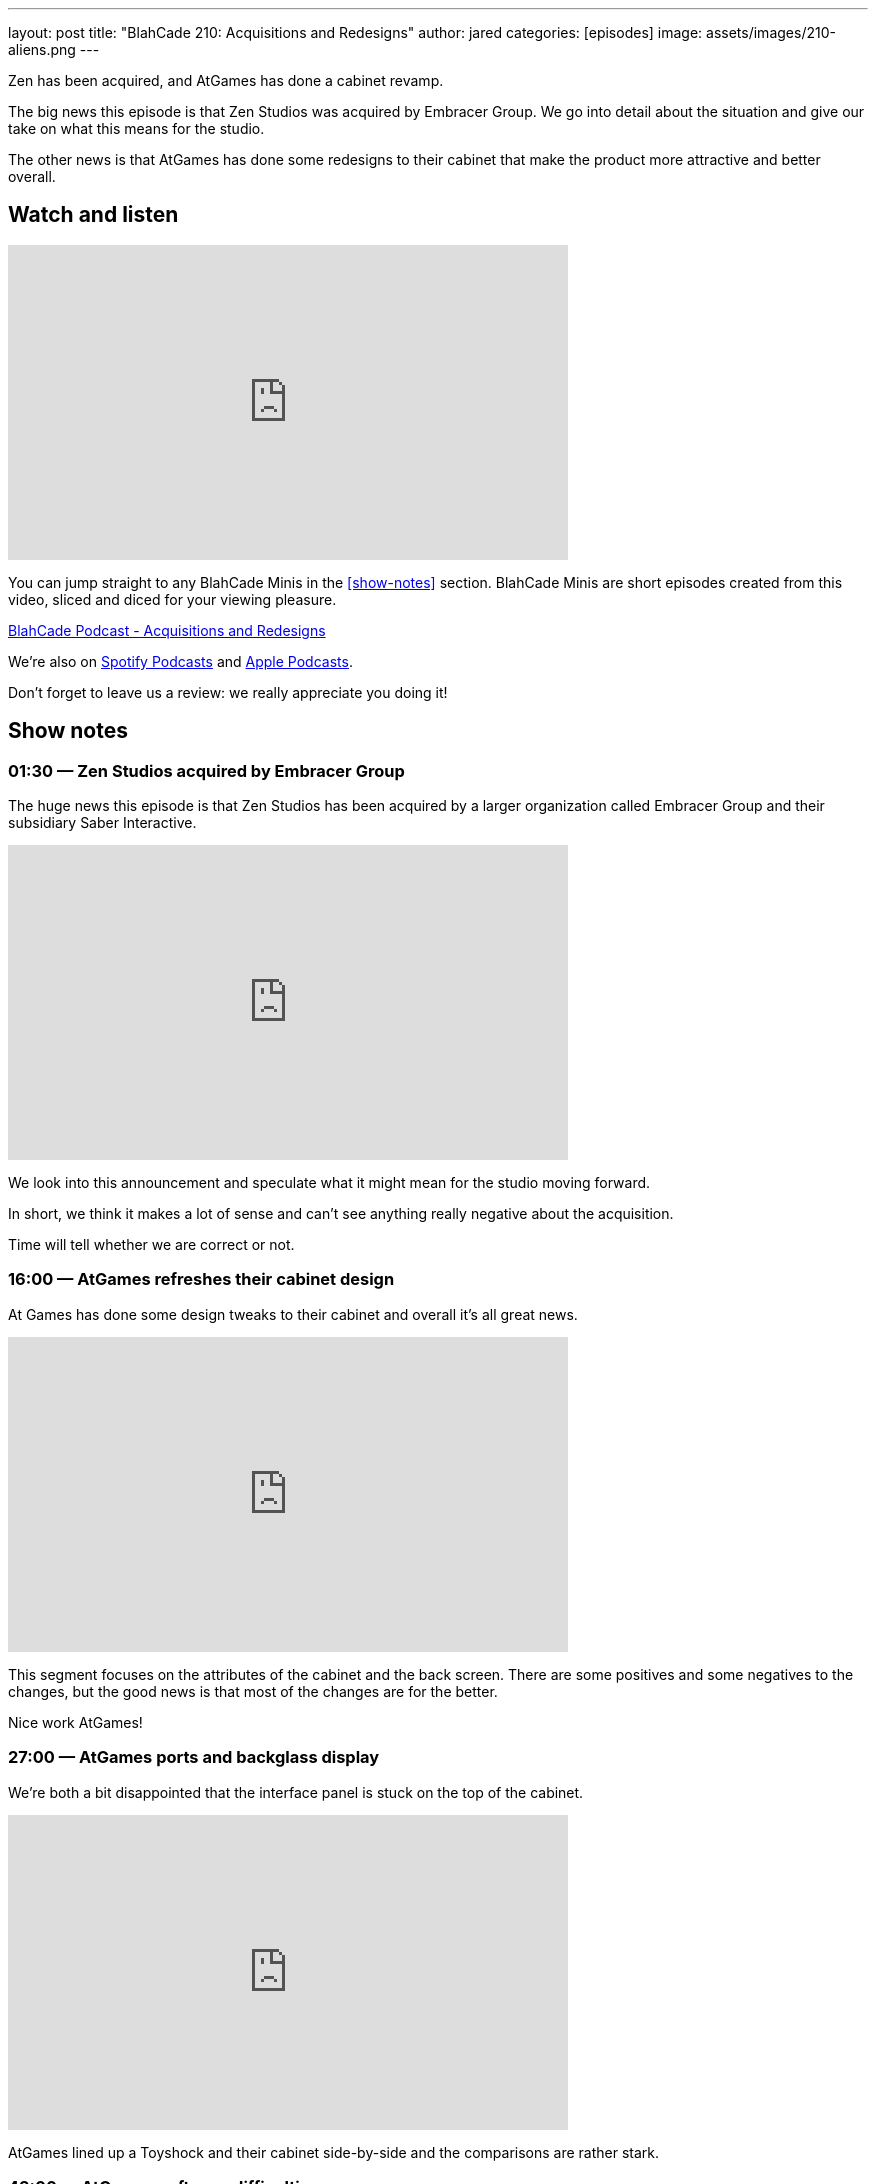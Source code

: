 ---
layout: post
title:  "BlahCade 210: Acquisitions and Redesigns"
author: jared
categories: [episodes]
image: assets/images/210-aliens.png
---

Zen has been acquired, and AtGames has done a cabinet revamp.

The big news this episode is that Zen Studios was acquired by Embracer Group. 
We go into detail about the situation and give our take on what this means for the studio.

The other news is that AtGames has done some redesigns to their cabinet that make the product more attractive and better overall.

== Watch and listen

video::mvVv0-7yQzM[youtube, width=560, height=315]

You can jump straight to any BlahCade Minis in the <<show-notes>> section.
BlahCade Minis are short episodes created from this video, sliced and diced for your viewing pleasure.

++++
<a href="https://shoutengine.com/BlahCadePodcast/acquisitions-and-redesigns-97930" data-width="100%" class="shoutEngineEmbed">
BlahCade Podcast - Acquisitions and Redesigns
</a><script type="text/javascript" src="https://shoutengine.com/embed/embed.js"></script>
++++

We’re also on https://open.spotify.com/show/4YA3cs49xLqcNGhFdXUCQj[Spotify Podcasts] and https://podcasts.apple.com/au/podcast/blahcade-podcast/id1039748922[Apple Podcasts]. 

Don't forget to leave us a review: we really appreciate you doing it!

== Show notes

=== 01:30 — Zen Studios acquired by Embracer Group

The huge news this episode is that Zen Studios has been acquired by a larger organization called Embracer Group and their subsidiary Saber Interactive.

video::9BsvPGkjWmA[youtube, width=560, height=315]

We look into this announcement and speculate what it might mean for the studio moving forward.

In short, we think it makes a lot of sense and can’t see anything really negative about the acquisition.

Time will tell whether we are correct or not.

=== 16:00 — AtGames refreshes their cabinet design

At Games has done some design tweaks to their cabinet and overall it’s all great news.

video::ao432VMEqH8[youtube, width=560, height=315]

This segment focuses on the attributes of the cabinet and the back screen. 
There are some positives and some negatives to the changes, but the good news is that most of the changes are for the better.

Nice work AtGames!

=== 27:00 — AtGames ports and backglass display

We’re both a bit disappointed that the interface panel is stuck on the top of the cabinet.

video::kriMuWoUUWY[youtube, width=560, height=315]

AtGames lined up a Toyshock and their cabinet side-by-side and the comparisons are rather stark.

=== 43:00 — AtGames software difficulties

This segment focuses on the software FarSight provided and what AtGames should show us next.

video::g715QYM5Yug[youtube, width=560, height=315]

There are some visual challenges with some of these tables when it comes to the Farsight software.
Hopefully, some iterations are planned for the software shipped by Farsight.

=== 41:00 — New engine and physics across all tables

Why is a new engine good news for consumers?

video::Q6vknXaw_-0[youtube, width=560, height=315]

It means easier and faster game development and better quality control for cross-platform releases.
But it might also mean better opportunities with Arcade 1UP with more advanced pinball titles.

=== 54:00 — Backglass art

A reminder that the second wave of Arcade 1UP cabinets with the full backglass would look really great on those second screens. 😉

image::210-aliens.png[Aliens backglass image]

== Thanks for listening

Thanks for watching or listening to this episode: we hope you enjoyed it.

If you liked the episode, please consider leaving a review about the show on https://podcasts.apple.com/au/podcast/blahcade-podcast/id1039748922[Apple Podcasts]. 
Reviews matter, and we appreciate the time you invest in writing them.

https://www.blahcadepinball.com/support-the-show.html[Say thanks^]:: If you want to say thanks for this episode, click the link to learn about more ways you can help the show.

https://www.blahcadepinball.com/backglass.html[Cabinet backbox art]:: If you want to make your digital pinball cabinet look amazing, why not use some of our free backglass images in your build.
